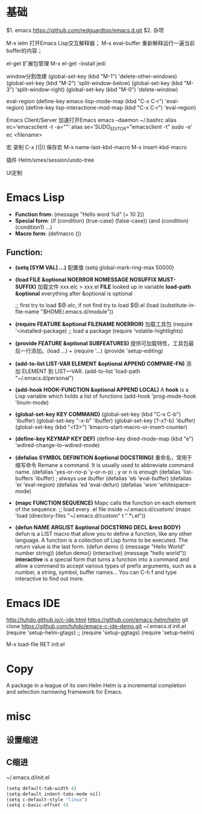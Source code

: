 * 基础
$1. emacs
https://github.com/redguardtoo/emacs.d.git
$2. 杂项

M-x ielm
 打开Emacs Lisp交互解释器；
M-x eval-buffer
 重新解释运行一遍当前buffer的内容；

el-get
 扩展包管理
 M-x el-get -install jedi

window分割改建
(global-set-key (kbd "M-1") 'delete-other-windows)
(global-set-key (kbd "M-2") 'split-window-below)
(global-set-key (kbd "M-3") 'split-window-right)
(global-set-key (kbd "M-0") 'delete-window)

eval-region
(define-key emacs-lisp-mode-map (kbd "C-x C-r") 'eval-region)
(define-key lisp-interactione-mod-map (kbd "C-x C-r") 'eval-region)

Emacs Client/Server 加速打开Emacs
 emacs --daemon
 ~/.bashrc
  alias ec='emacsclient -t -a=""'
  alias se='SUDO_EDITOR="emacsclient -t" sudo -e'
 ec <filename>

宏
 录制 C-x [(|)]
保存宏
 M-x name-last-kbd-macro
 M-x insert-kbd-macro

插件
Helm/smex/session/undo-tree

UI定制

* Emacs Lisp
- *Function from*:
  (message "Hello word %d" (+ 10 2))
- *Special form*:
  (if (condition) (true-case) (false-case))
  (and (condition) (condition1) ...)
- *Macro form*:
  (defmacro ())
** Function:
- *(setq [SYM VAL] ...)* 配置值
  (setq global-mark-ring-max 50000)
- *(load FILE &optional NOERROR NOMESSAGE NOSUFFIX MUST-SUFFIX)*
  加载文件 xxx.elc > xxx.el
  *FILE* looked up in variable *load-path*
  *&optional* everything after &optional is optional

  ;; first try to load $@.elc, if not find try to load $@.el
  (load (substitute-in-file-name "$HOME/.emacs.d/module"))
- *(require FEATURE &optional FILENAME NOERROR)*
  加载工具包
  (require '<installed-package) ;; load a package 
  (require 'volatile-hightlights)
- *(provide FEATURE &optional SUBFEATURES)*
  提供可加载特性，工具包最后一行添加。(load ...) + (require '...)
  (provide 'setup-editing)
- *(add-to-list LIST-VAR ELEMENT &optional APPEND COMPARE-FN)*
  添加 ELEMENT 到 LIST—VAR.
  (add-to-list 'load-path "~/.emacs.d/personal")
- *(add-hook HOOK-FUNCTION &optional APPEND LOCAL)*
  A *hook* is a Lisp variable which holds a list of functions
  (add-hook 'prog-mode-hook 'linum-mode)
- *(global-set-key KEY COMMAND)*
  (global-set-key (kbd "C-x C-b") 'ibuffer)
  (global-set-key "\C-x\C-b" 'ibuffer)
  (global-set-key [?\C-x?\C-b] 'ibuffer)
  (global-set-key (kbd "<f3>") 'kmacro-start-macro-or-insert-counter)
- *(define-key KEYMAP KEY DEF)*
  (define-key dired-mode-map (kbd "e") 'wdired-change-to-wdired-mode)
- *(defalias SYMBOL DEFINITION &optional DOCSTRING)*
  重命名，常用于缩写命令
  Remane a command. It is usually used to abbreviate command name.
  (defalias 'yes-or-no-p 'y-or-n-p) ; y or n is enough
  (defalias 'list-buffers 'ibuffer) ; always use ibuffer
  (defalias 'eb 'eval-buffer)
  (defalias 'er 'eval-region)
  (defalias 'ed 'eval-defun)
  (defalias 'wsm 'whitespace-mode)
- *(mapc FUNCTION SEQUENCE)*
  Mapc calls the function on each element of the sequence.
  ;; load every .el file inside ~/.emacs.d/custom/
  (mapc 'load (directory-files "~/.emacs.d/custom" t ".*\.el"))
- *(defun NAME ARGLIST &optional DOCSTRING DECL &rest BODY)*
  defun is a LIST macro that allow you to define a function, like any other language.
  A function is a collection of Lisp forms to be executed. The return value is 
  the last form.
  (defun demo () (message "Hello World" number string))
  (defun demo() (interactive) (message "hello world"))
  *interactive* is a special form that turns a function into a command and 
  allow a command to accept various types of prefix arguments, such as a number, 
  a string, symbol, buffer names… You can C-h f and type interactive to find out more.


* Emacs IDE
  http://tuhdo.github.io/c-ide.html
  https://github.com/emacs-helm/helm
  git clone https://github.com/tuhdo/emacs-c-ide-demo.git ~/.emacs.d
  init.el
  (require 'setup-helm-gtags)
  ;; (require 'setup-ggtags)
  (require 'setup-helm)

  M-x load-file RET init.el
* Copy
  A package in a league of its own:Helm
  Helm is a incremental completion and selection narrowing framework for Emacs.
  
* misc
** 设置缩进
** C缩进
~/.emacs.d/init.el
#+BEGIN_SRC scheme
(setq default-tab-width 4)
(setq-default indent-tabs-mode nil)
(setq c-default-style "linux")
(setq c-basic-offset 4)
#+END_SRC